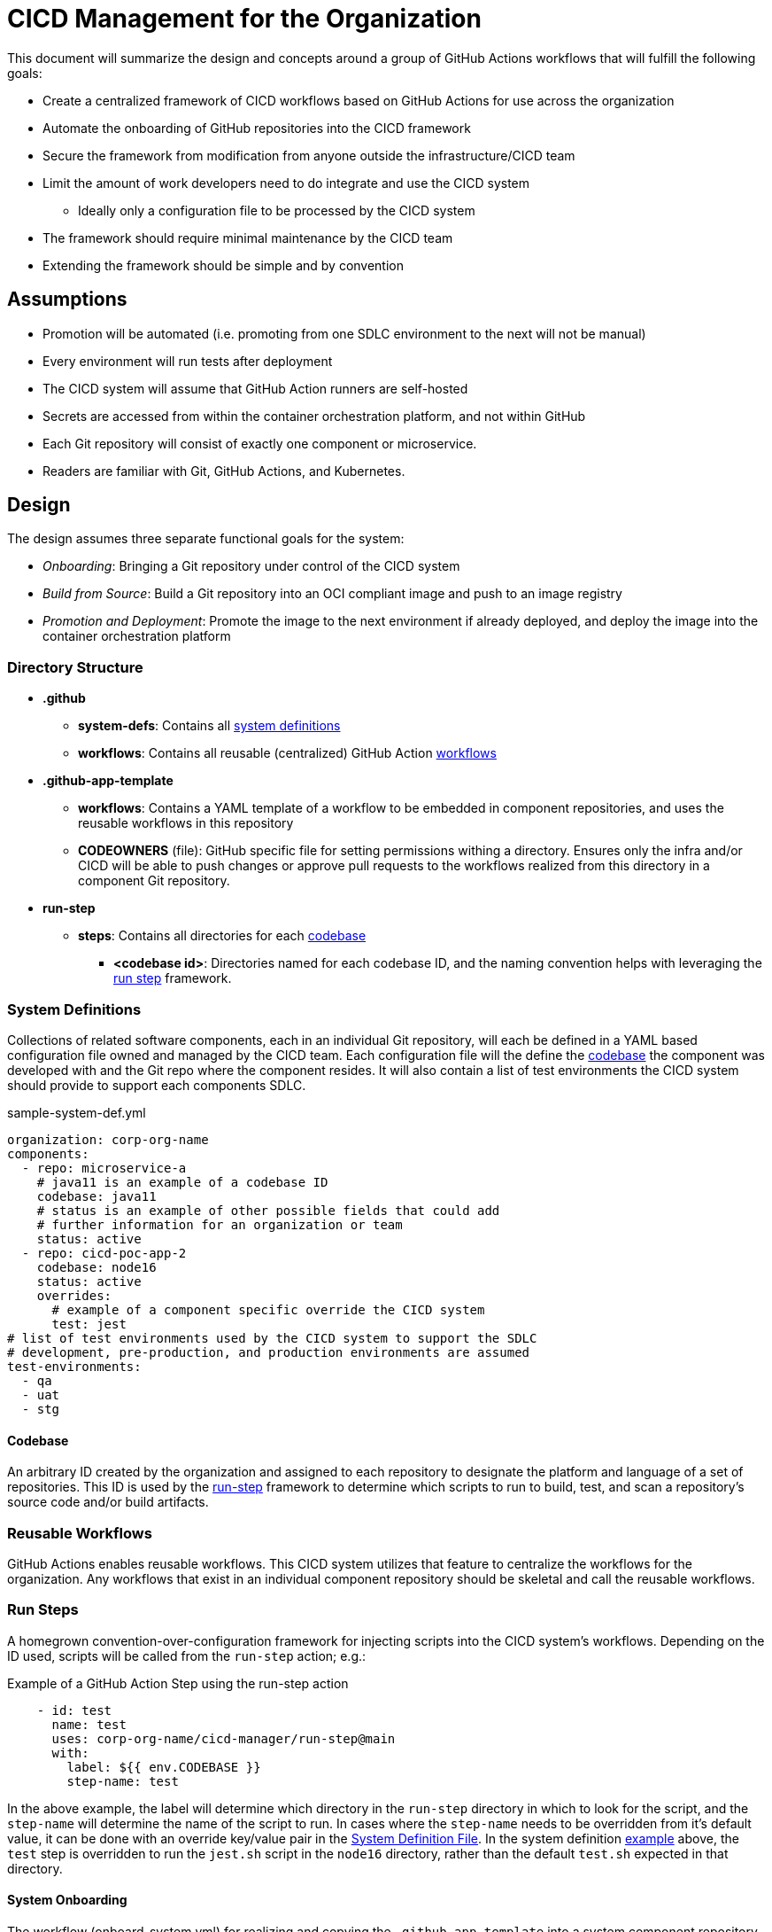 = CICD Management for the Organization 

This document will summarize the design and concepts around a group of GitHub Actions workflows that will fulfill the following goals:

* Create a centralized framework of CICD workflows based on GitHub Actions for use across the organization
* Automate the onboarding of GitHub repositories into the CICD framework
* Secure the framework from modification from anyone outside the infrastructure/CICD team
* Limit the amount of work developers need to do integrate and use the CICD system
    ** Ideally only a configuration file to be processed by the CICD system
* The framework should require minimal maintenance by the CICD team
* Extending the framework should be simple and by convention

== Assumptions

* Promotion will be automated (i.e. promoting from one SDLC environment to the next will not be manual)
* Every environment will run tests after deployment
* The CICD system will assume that GitHub Action runners are self-hosted
* Secrets are accessed from within the container orchestration platform, and not within GitHub
* Each Git repository will consist of exactly one component or microservice.
* Readers are familiar with Git, GitHub Actions, and Kubernetes.

== Design

The design assumes three separate functional goals for the system:

* _Onboarding_: Bringing a Git repository under control of the CICD system
* _Build from Source_: Build a Git repository into an OCI compliant image and push to an image registry
* _Promotion and Deployment_: Promote the image to the next environment if already deployed, and deploy the image into the container orchestration platform

=== Directory Structure

* *.github*
    ** *system-defs*: Contains all <<System Definitions,system definitions>>
    ** *workflows*: Contains all reusable (centralized) GitHub Action <<Reusable Workflows,workflows>>
* *.github-app-template*
    ** *workflows*: Contains a YAML template of a workflow to be embedded in component repositories, and uses the reusable workflows in this repository
    ** *CODEOWNERS* (file): GitHub specific file for setting permissions withing a directory.  Ensures only the infra and/or CICD will be able to push changes or approve pull requests to the workflows realized from this directory in a component Git repository.
* *run-step*
    ** *steps*: Contains all directories for each <<Codebases,codebase>>
        *** *<codebase id>*: Directories named for each codebase ID, and the naming convention helps with leveraging the <<Run Steps,run step>> framework.

=== System Definitions

Collections of related software components, each in an individual Git repository, will each be defined in a YAML based configuration file owned and managed by the CICD team.  Each configuration file will the define the <<Codebases,codebase>> the component was developed with and the Git repo where the component resides.  It will also contain a list of test environments the CICD system should provide to support each components SDLC.

[#sample-system-def]
.sample-system-def.yml
[source,YAML]
----
organization: corp-org-name
components:
  - repo: microservice-a
    # java11 is an example of a codebase ID
    codebase: java11 
    # status is an example of other possible fields that could add 
    # further information for an organization or team
    status: active
  - repo: cicd-poc-app-2
    codebase: node16
    status: active
    overrides:
      # example of a component specific override the CICD system
      test: jest
# list of test environments used by the CICD system to support the SDLC
# development, pre-production, and production environments are assumed
test-environments:
  - qa
  - uat
  - stg
----

==== Codebase

An arbitrary ID created by the organization and assigned to each repository to designate the platform and language of a set of repositories.  This ID is used by the <<Run Steps,run-step>> framework to determine which scripts to run to build, test, and scan a repository's source code and/or build artifacts.

=== Reusable Workflows

GitHub Actions enables reusable workflows.  This CICD system utilizes that feature to centralize the workflows for the organization.  Any workflows that exist in an individual component repository should be skeletal and call the reusable workflows.

=== Run Steps

A homegrown convention-over-configuration framework for injecting scripts into the CICD system's workflows.  Depending on the ID used, scripts will be called from the `run-step` action; e.g.:

.Example of a GitHub Action Step using the run-step action
[source,YAML]
----
    - id: test
      name: test
      uses: corp-org-name/cicd-manager/run-step@main
      with:
        label: ${{ env.CODEBASE }}
        step-name: test
----

In the above example, the label will determine which directory in the `run-step` directory in which to look for the script, and the `step-name` will determine the name of the script to run.  In cases where the `step-name` needs to be overridden from it's default value, it can be done with an override key/value pair in the <<System Definitions, System Definition File>>.  In the system definition <<sample-system-def,example>> above, the `test` step is overridden to run the `jest.sh` script in the `node16` directory, rather than the default `test.sh` expected in that directory.

==== System Onboarding

The workflow (onboard-system.yml) for realizing and copying the `.github-app-template` into a system component repository.  The template for a caller workflow that calls the centralized, reusable workflows is injected with the system name, copied into the target system component repository and renamed `.github`, and committed and pushed back to the repository.

In this way, the organization can control the CICD workflows across all component repositories from this central, CICD repository.  Changes to the workflows in this repository can be instantly realized organization-wide simply by committing changes back into this repository.

==== Build

The build is represented by a single workflow (build-from-source.yml).  The steps are summarized as follows:

* Check out the source
* Build the source (if necessary)
* Run unit tests
* Scan the source and build artifacts
* Build the image
* Scan the image
* Push the image to a registry

Since building, testing, and scanning will be different given the platform, language, testing frameworks, etc., the <<Codebase,codebase>> ID in the <<System Definitions,system definition file>> is used by the <<Run Steps,run step>> framework to determine how a repository is built, tested, and scanned.

=== Promote and Deploy

Image promotion and deployment is governed by a single workflow (promote.yml).  The workflow uses a GithHub Actions matrix to manage deployment the development environment directly after the <<Build,build>> takes place.  The matrix is able to run serially instead of in parallel thanks to the `max-parallel` value being set to one.

.Environment matrix from promote.yml
[source,YAML]
----
strategy:
  max-parallel: 1
  matrix:
    environment: ${{ fromJSON(inputs.environments) }}
----


Promotion will involve three basic steps:

* Copying (or re-tagging) the image built in the <<Build, build>> step
* Deploying the image to the new environment
* Running any integration tests in the new environment.

If the image deploys properly and the tests pass, then promotion to the next environment is automatically run; otherwise, the workflow fails.

The initial deployment to a "dev" environment will take place immediately after the image is built and pushed to the image registry.  After that, the image will be promoted, deployed, and tested for each of the listed test environments in the <<System Definitions, System Definition File>>; e.g.

.Sample list of environments in a system definition file
[source,YAML]
----
test-environments:
  - qa
  - uat
  - stg
----

==== Integration Test Step [TBD: requirements not fully defined]

The integration test step will launch a Job in the component environment to run the tests from there.  The logs generated from the Job will be tailed for viewing in the GitHub Actions logs.

===== TDB: Integration Test Artifacts and Resources

Is the image for integration tests to be built with the component's test artifacts along with the component image beforehand, or will there be a single image holding the test tools, and the test artifacts and resources pulled and/or copied from a separate artifact repository?

===== Production Promotion and Deployment

It is expected that promotion to a production environment for final release will happen in a separate workflow call than that of the initial build and promote workflow, but will still use this particular reusable workflow.

=== Component Repository Workflow Templates

==== Build and Promote

There is currently only one workflow templated for insertion into each component repository, and it first calls the centralized, reusable <<Build,build>> workflow, parses the <<System Definition File,system definition file>> for itself to get the test environments for its SDLC, and then calls the <<Promote and Deploy,promotion>> centralized, reusable workflow.  When a component is <<System Onboarding,onboarded>> the template will be realized and copied, committed, and pushed into the component repository for use by the developer.

==== Promote to Production

It is expected that the promotion to production will use a separate workflow. Some considerations that will differentiate it from the generic promotion workflow:

* Canary or blue/green deployments
* Approval process
